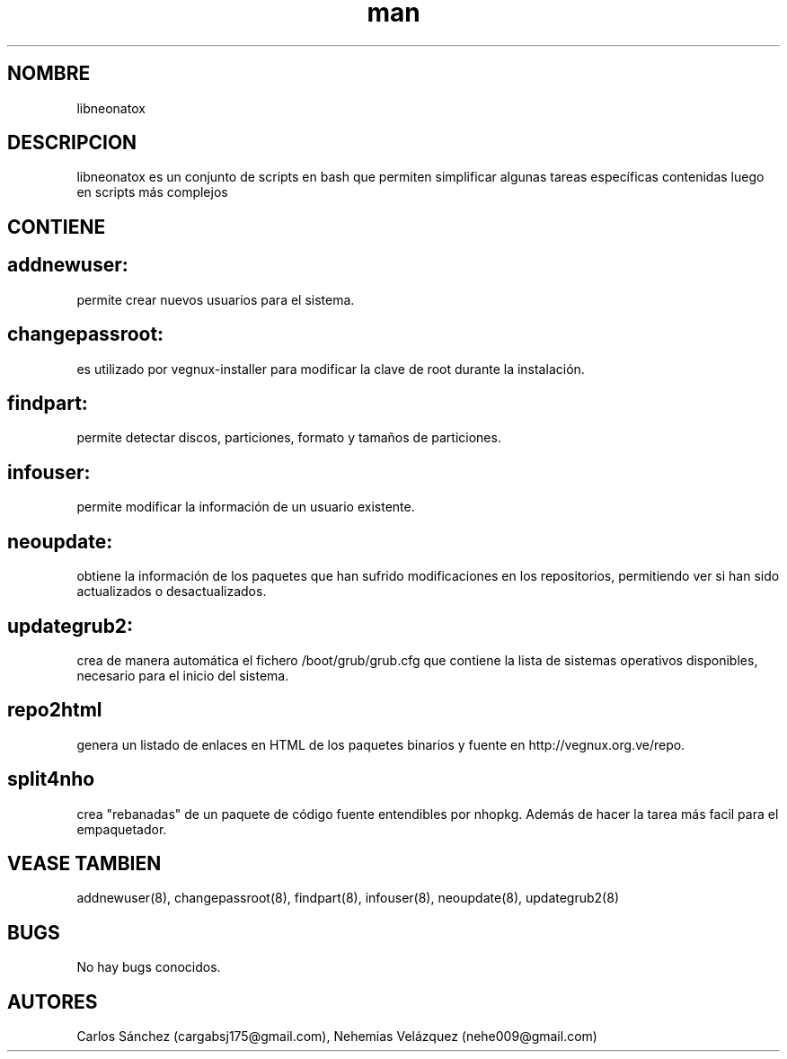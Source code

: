 .\" Manpage para libneonatox.
.\" Contact mkl.vegnux@gmail.com para corregir errores.
.TH man 8 "05 Nov 2012" "06.1" "libneonatox man page"
.SH NOMBRE
libneonatox
.SH DESCRIPCION
libneonatox es un conjunto de scripts en bash que permiten simplificar algunas tareas específicas contenidas luego en scripts más complejos
.SH CONTIENE

.SH addnewuser:
permite crear nuevos usuarios para el sistema.
.SH changepassroot:
es utilizado por vegnux-installer para modificar la clave de root durante la instalación.
.SH findpart:
permite detectar discos, particiones, formato y tamaños de particiones.
.SH infouser:
permite modificar la información de un usuario existente.
.SH neoupdate:
obtiene la información de los paquetes que han sufrido modificaciones en los repositorios, permitiendo ver si han sido actualizados o desactualizados.
.SH updategrub2:
crea de manera automática el fichero /boot/grub/grub.cfg que contiene la lista de sistemas operativos disponibles, necesario para el inicio del sistema.
.SH repo2html
genera un listado de enlaces en HTML de los paquetes binarios y fuente en http://vegnux.org.ve/repo.
.SH split4nho
crea "rebanadas" de un paquete de código fuente entendibles por nhopkg. Además de hacer la tarea más facil para el empaquetador.
.SH VEASE TAMBIEN
addnewuser(8), changepassroot(8), findpart(8), infouser(8), neoupdate(8), updategrub2(8)
.SH BUGS
No hay bugs conocidos.
.SH AUTORES
Carlos Sánchez (cargabsj175@gmail.com),
.\" 
Nehemias Velázquez (nehe009@gmail.com)
